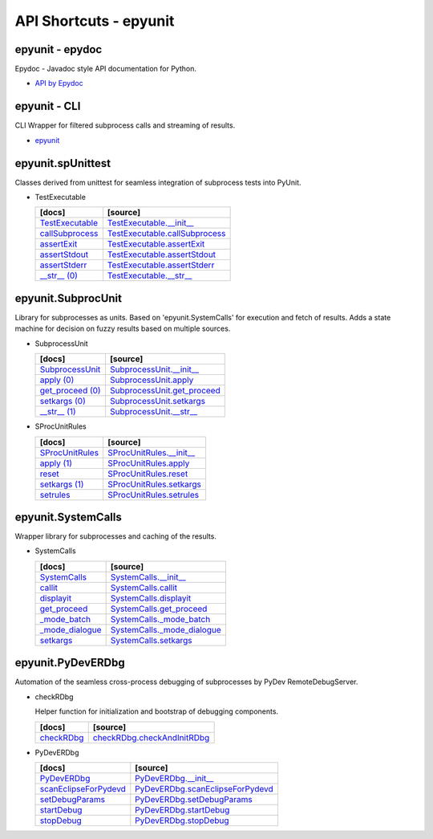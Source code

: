 API Shortcuts - epyunit
=======================

epyunit - epydoc
^^^^^^^^^^^^^^^^
Epydoc - Javadoc style API documentation for Python.

* `API by Epydoc <epydoc/index.html>`_

epyunit - CLI
^^^^^^^^^^^^^
CLI Wrapper for filtered subprocess calls and streaming of results.

* `epyunit <epyunit_cli.html#>`_

epyunit.spUnittest
^^^^^^^^^^^^^^^^^^

Classes derived from unittest for seamless integration of subprocess tests into PyUnit.

* TestExecutable

  +---------------------------------+----------------------------------------------------+
  | [docs]                          | [source]                                           | 
  +=================================+====================================================+
  | `TestExecutable`_               | `TestExecutable.__init__`_                         |
  +---------------------------------+----------------------------------------------------+
  | `callSubprocess`_               | `TestExecutable.callSubprocess`_                   |
  +---------------------------------+----------------------------------------------------+
  | `assertExit`_                   | `TestExecutable.assertExit`_                       |
  +---------------------------------+----------------------------------------------------+
  | `assertStdout`_                 | `TestExecutable.assertStdout`_                     |
  +---------------------------------+----------------------------------------------------+
  | `assertStderr`_                 | `TestExecutable.assertStderr`_                     |
  +---------------------------------+----------------------------------------------------+
  | `__str__ (0)`_                  | `TestExecutable.__str__`_                          |
  +---------------------------------+----------------------------------------------------+

.. _TestExecutable.__init__: _modules/epyunit/spUnittest.html#TestExecutable.__init__
.. _TestExecutable: spunittest.html#init
.. _TestExecutable.callSubprocess: _modules/epyunit/spUnittest.html#TestExecutable.callSubprocess
.. _callSubprocess: spunittest.html#callsubprocess
.. _TestExecutable.assertExit: _modules/epyunit/spUnittest.html#TestExecutable.assertExit
.. _assertExit: spunittest.html#assertExit
.. _TestExecutable.assertStdout: _modules/epyunit/spUnittest.html#TestExecutable.assertStdout
.. _assertStdout: spunittest.html#assertstdout
.. _TestExecutable.assertStderr: _modules/epyunit/spUnittest.html#TestExecutable.assertStderr
.. _assertStderr: spunittest.html#assertstderr
.. _TestExecutable.__str__: _modules/epyunit/spUnittest.html#TestExecutable.__str__
.. _\__str__ (0): spunittest.html#str

epyunit.SubprocUnit
^^^^^^^^^^^^^^^^^^^^^^^^^^^^^^^^^^
Library for subprocesses as units.
Based on 'epyunit.SystemCalls' for execution and fetch of results.
Adds a state machine for decision on fuzzy results based on multiple sources.

* SubprocessUnit

  +---------------------------------+----------------------------------------------------+
  | [docs]                          | [source]                                           | 
  +=================================+====================================================+
  | `SubprocessUnit`_               | `SubprocessUnit.__init__`_                         |
  +---------------------------------+----------------------------------------------------+
  | `apply (0)`_                    | `SubprocessUnit.apply`_                            |
  +---------------------------------+----------------------------------------------------+
  | `get_proceed (0)`_              | `SubprocessUnit.get_proceed`_                      |
  +---------------------------------+----------------------------------------------------+
  | `setkargs (0)`_                 | `SubprocessUnit.setkargs`_                         |
  +---------------------------------+----------------------------------------------------+
  | `__str__ (1)`_                  | `SubprocessUnit.__str__`_                          |
  +---------------------------------+----------------------------------------------------+

.. _SubprocessUnit.__init__: _modules/epyunit/SubprocUnit.html#SubprocessUnit.__init__
.. _SubprocessUnit: subprocessunit.html#init
.. _SubprocessUnit.apply: _modules/epyunit/SubprocUnit.html#SubprocessUnit.apply
.. _apply (0): subprocessunit.html#apply
.. _SubprocessUnit.setkargs: _modules/epyunit/SubprocUnit.html#SubprocessUnit.setkargs
.. _setkargs (0): subprocessunit.html#setkargs
.. _SubprocessUnit.get_proceed: _modules/epyunit/SubprocUnit.html#SubprocessUnit.get_proceed
.. _get_proceed (0): subprocessunit.html#get-proceed
.. _SubprocessUnit.__str__: _modules/epyunit/SubprocUnit.html#SubprocessUnit.__str__
.. _\__str__ (1): subprocessunit.html#str

* SProcUnitRules

  +---------------------------------+----------------------------------------------------+
  | [docs]                          | [source]                                           | 
  +=================================+====================================================+
  | `SProcUnitRules`_               | `SProcUnitRules.__init__`_                         |
  +---------------------------------+----------------------------------------------------+
  | `apply (1)`_                    | `SProcUnitRules.apply`_                            |
  +---------------------------------+----------------------------------------------------+
  | `reset`_                        | `SProcUnitRules.reset`_                            |
  +---------------------------------+----------------------------------------------------+
  | `setkargs (1)`_                 | `SProcUnitRules.setkargs`_                         |
  +---------------------------------+----------------------------------------------------+
  | `setrules`_                     | `SProcUnitRules.setrules`_                         |
  +---------------------------------+----------------------------------------------------+

.. _SProcUnitRules.__init__: _modules/epyunit/SubprocUnit.html#SProcUnitRules.__init__
.. _\SProcUnitRules: subprocessunit.html#epyunit.SubprocUnit.SProcUnitRules.__init__

.. _SProcUnitRules.apply: _modules/epyunit/SubprocUnit.html#SProcUnitRules.apply
.. _apply (1): subprocessunit.html#epyunit.SubprocUnit.SProcUnitRules.apply

.. _SProcUnitRules.reset: _modules/epyunit/SubprocUnit.html#SProcUnitRules.reset
.. _reset: subprocessunit.html#epyunit.SubprocUnit.SProcUnitRules.reset

.. _SProcUnitRules.setkargs: _modules/epyunit/SubprocUnit.html#SProcUnitRules.setkargs
.. _setkargs (1): subprocessunit.html#epyunit.SubprocUnit.SProcUnitRules.setkargs

.. _SProcUnitRules.setrules: _modules/epyunit/SubprocUnit.html#SProcUnitRules.setrules
.. _setrules: subprocessunit.html#epyunit.SubprocUnit.SProcUnitRules.setrules


epyunit.SystemCalls
^^^^^^^^^^^^^^^^^^^
Wrapper library for subprocesses and caching of the results.

* SystemCalls

  +---------------------------------+----------------------------------------------------+
  | [docs]                          | [source]                                           | 
  +=================================+====================================================+
  | `SystemCalls`_                  | `SystemCalls.__init__`_                            |
  +---------------------------------+----------------------------------------------------+
  | `callit`_                       | `SystemCalls.callit`_                              |
  +---------------------------------+----------------------------------------------------+
  | `displayit`_                    | `SystemCalls.displayit`_                           |
  +---------------------------------+----------------------------------------------------+
  | `get_proceed`_                  | `SystemCalls.get_proceed`_                         |
  +---------------------------------+----------------------------------------------------+
  | `_mode_batch`_                  | `SystemCalls._mode_batch`_                         |
  +---------------------------------+----------------------------------------------------+
  | `_mode_dialogue`_               | `SystemCalls._mode_dialogue`_                      |
  +---------------------------------+----------------------------------------------------+
  | `setkargs`_                     | `SystemCalls.setkargs`_                            |
  +---------------------------------+----------------------------------------------------+

.. _SystemCalls.__init__: _modules/epyunit/SystemCalls.html#SystemCalls.__init__
.. _\SystemCalls: systemcalls.html#init

.. _SystemCalls.callit: _modules/epyunit/SystemCalls.html#SystemCalls.callit
.. _callit: systemcalls.html#callit

.. _SystemCalls.displayit: _modules/epyunit/SystemCalls.html#SystemCalls.displayit
.. _displayit: systemcalls.html#displayit

.. _SystemCalls.get_proceed: _modules/epyunit/SystemCalls.html#SystemCalls.get_proceed
.. _get_proceed: systemcalls.html#get-proceed

.. _SystemCalls._mode_batch: _modules/epyunit/SystemCalls.html#SystemCalls._mode_batch
.. _\_mode_batch: systemcalls.html#mode-batch

.. _SystemCalls._mode_dialogue: _modules/epyunit/SystemCalls.html#SystemCalls._mode_dialogue
.. _\_mode_dialogue: systemcalls.html#mode-dialogue

.. _SystemCalls.setkargs: _modules/epyunit/SystemCalls.html#SystemCalls.setkargs
.. _setkargs: systemcalls.html#setkargs




epyunit.PyDevERDbg
^^^^^^^^^^^^^^^^^^
Automation of the seamless cross-process debugging of subprocesses by PyDev RemoteDebugServer.

* checkRDbg

  Helper function for initialization and bootstrap of debugging components.

  +------------------------------------+----------------------------------------------------+
  | [docs]                             | [source]                                           | 
  +====================================+====================================================+
  | `checkRDbg`_                       | `checkRDbg.checkAndInitRDbg`_                      |
  +------------------------------------+----------------------------------------------------+

.. _checkRDbg.checkAndInitRDbg: _modules/epyunit/checkRDbg.html#checkAndInitRDbg
.. _checkRDbg: checkrdbg.html#checkandinitrdbg

* PyDevERDbg

  +------------------------------------+----------------------------------------------------+
  | [docs]                             | [source]                                           | 
  +====================================+====================================================+
  | `PyDevERDbg`_                      | `PyDevERDbg.__init__`_                             |
  +------------------------------------+----------------------------------------------------+
  | `scanEclipseForPydevd`_            | `PyDevERDbg.scanEclipseForPydevd`_                 |
  +------------------------------------+----------------------------------------------------+
  | `setDebugParams`_                  | `PyDevERDbg.setDebugParams`_                       |
  +------------------------------------+----------------------------------------------------+
  | `startDebug`_                      | `PyDevERDbg.startDebug`_                           |
  +------------------------------------+----------------------------------------------------+
  | `stopDebug`_                       | `PyDevERDbg.stopDebug`_                            |
  +------------------------------------+----------------------------------------------------+

.. _PyDevERDbg.__init__: _modules/epyunit/PyDevERDbg.html#PyDevERDbg.__init__
.. _\PyDevERDbg: pydeverdbg.html#init
.. _PyDevERDbg.scanEclipseForPydevd: _modules/epyunit/PyDevERDbg.html#PyDevERDbg.scanEclipseForPydevd
.. _\scanEclipseForPydevd: pydeverdbg.html#scaneclipseforpydevd
.. _PyDevERDbg.setDebugParams: _modules/epyunit/PyDevERDbg.html#PyDevERDbg.setDebugParams
.. _\setDebugParams: pydeverdbg.html#setdebugparams
.. _PyDevERDbg.startDebug: _modules/epyunit/PyDevERDbg.html#PyDevERDbg.startDebug
.. _\startDebug: pydeverdbg.html#startdebug
.. _PyDevERDbg.stopDebug: _modules/epyunit/PyDevERDbg.html#PyDevERDbg.stopDebug
.. _\stopDebug: pydeverdbg.html#stopdebug

